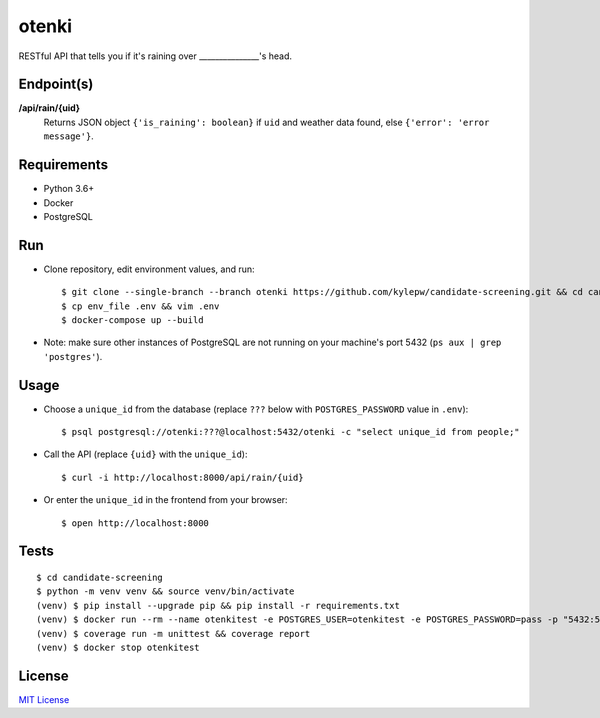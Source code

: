 otenki
=======
RESTful API that tells you if it's raining over _______________'s head.

Endpoint(s)
-----------
**/api/rain/{uid}**
  Returns JSON object ``{'is_raining': boolean}`` if ``uid`` and weather data found, else ``{'error': 'error message'}``.

Requirements
------------

- Python 3.6+
- Docker
- PostgreSQL

Run
---
- Clone repository, edit environment values, and run: ::

    $ git clone --single-branch --branch otenki https://github.com/kylepw/candidate-screening.git && cd candidate-screening
    $ cp env_file .env && vim .env
    $ docker-compose up --build

- Note: make sure other instances of PostgreSQL are not running on your machine's port 5432 (``ps aux | grep 'postgres'``).

Usage
-----
- Choose a ``unique_id`` from the database (replace ``???`` below with ``POSTGRES_PASSWORD`` value in ``.env``): ::

    $ psql postgresql://otenki:???@localhost:5432/otenki -c "select unique_id from people;"

- Call the API (replace ``{uid}`` with the ``unique_id``): ::

    $ curl -i http://localhost:8000/api/rain/{uid}

- Or enter the ``unique_id`` in the frontend from your browser: ::

    $ open http://localhost:8000

Tests
-----
::

    $ cd candidate-screening
    $ python -m venv venv && source venv/bin/activate
    (venv) $ pip install --upgrade pip && pip install -r requirements.txt
    (venv) $ docker run --rm --name otenkitest -e POSTGRES_USER=otenkitest -e POSTGRES_PASSWORD=pass -p "5432:5432" -d postgres:12.1
    (venv) $ coverage run -m unittest && coverage report
    (venv) $ docker stop otenkitest

License
-------
`MIT License <https://github.com/kylepw/candidate-screening/blob/master/LICENSE>`_